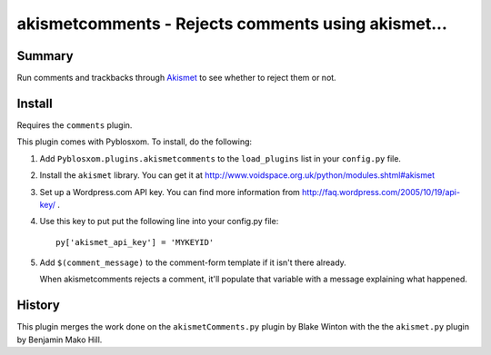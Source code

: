 
.. only:: text

   This document file was automatically generated.  If you want to edit
   the documentation, DON'T do it here--do it in the docstring of the
   appropriate plugin.  Plugins are located in ``Pyblosxom/plugins/``.


====================================================
 akismetcomments - Rejects comments using akismet...
====================================================

Summary
=======

Run comments and trackbacks through `Akismet <http://akismet.com/>`_
to see whether to reject them or not.


Install
=======

Requires the ``comments`` plugin.

This plugin comes with Pyblosxom.  To install, do the following:

1. Add ``Pyblosxom.plugins.akismetcomments`` to the ``load_plugins``
   list in your ``config.py`` file.

2. Install the ``akismet`` library.  You can get it at
   http://www.voidspace.org.uk/python/modules.shtml#akismet

3. Set up a Wordpress.com API key.  You can find more information from
   http://faq.wordpress.com/2005/10/19/api-key/ .

4. Use this key to put put the following line into your config.py
   file::

       py['akismet_api_key'] = 'MYKEYID'

5. Add ``$(comment_message)`` to the comment-form template if it isn't
   there already.

   When akismetcomments rejects a comment, it'll populate that
   variable with a message explaining what happened.


History
=======

This plugin merges the work done on the ``akismetComments.py`` plugin
by Blake Winton with the the ``akismet.py`` plugin by Benjamin Mako
Hill.